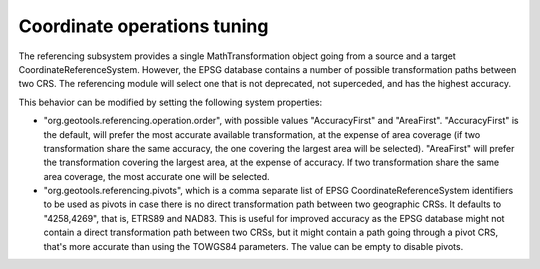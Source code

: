 Coordinate operations tuning
----------------------------

The referencing subsystem provides a single MathTransformation object going from a source
and a target CoordinateReferenceSystem. However, the EPSG database contains a number of
possible transformation paths between two CRS. The referencing module will select one
that is not deprecated, not superceded, and has the highest accuracy.

This behavior can be modified by setting the following system properties:

* "org.geotools.referencing.operation.order", with possible values "AccuracyFirst" and "AreaFirst".
  "AccuracyFirst" is the default, will prefer the most accurate available transformation, at the
  expense of area coverage (if two transformation share the same accuracy, the one covering the
  largest area will be selected). "AreaFirst" will prefer the transformation covering the largest
  area, at the expense of accuracy. If two transformation share the same area coverage, the most
  accurate one will be selected.

* "org.geotools.referencing.pivots", which is a comma separate list of EPSG CoordinateReferenceSystem
  identifiers to be used as pivots in case there is no direct transformation path between two geographic
  CRSs. It defaults to "4258,4269", that is, ETRS89 and NAD83. This is useful for improved accuracy
  as the EPSG database might not contain a direct transformation path between two CRSs, but it might
  contain a path going through a pivot CRS, that's more accurate than using the TOWGS84 parameters.
  The value can be empty to disable pivots.

